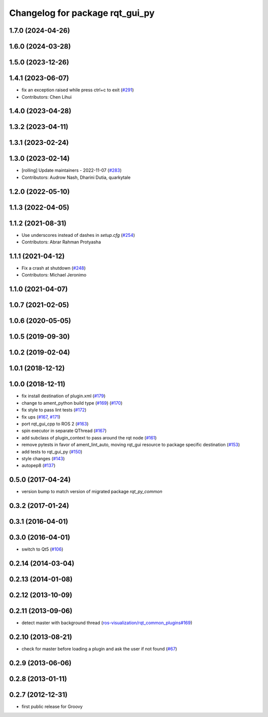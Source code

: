 ^^^^^^^^^^^^^^^^^^^^^^^^^^^^^^^^
Changelog for package rqt_gui_py
^^^^^^^^^^^^^^^^^^^^^^^^^^^^^^^^

1.7.0 (2024-04-26)
------------------

1.6.0 (2024-03-28)
------------------

1.5.0 (2023-12-26)
------------------

1.4.1 (2023-06-07)
------------------
* fix an exception raised while press ctrl+c to exit (`#291 <https://github.com/ros-visualization/rqt/issues/291>`_)
* Contributors: Chen Lihui

1.4.0 (2023-04-28)
------------------

1.3.2 (2023-04-11)
------------------

1.3.1 (2023-02-24)
------------------

1.3.0 (2023-02-14)
------------------
* [rolling] Update maintainers - 2022-11-07 (`#283 <https://github.com/ros-visualization/rqt/issues/283>`_)
* Contributors: Audrow Nash, Dharini Dutia, quarkytale

1.2.0 (2022-05-10)
------------------

1.1.3 (2022-04-05)
------------------

1.1.2 (2021-08-31)
------------------
* Use underscores instead of dashes in `setup.cfg` (`#254 <https://github.com/ros-visualization/rqt/issues/254>`_)
* Contributors: Abrar Rahman Protyasha

1.1.1 (2021-04-12)
------------------
* Fix a crash at shutdown (`#248 <https://github.com/ros-visualization/rqt/issues/248>`_)
* Contributors: Michael Jeronimo

1.1.0 (2021-04-07)
------------------

1.0.7 (2021-02-05)
------------------

1.0.6 (2020-05-05)
------------------

1.0.5 (2019-09-30)
------------------

1.0.2 (2019-02-04)
------------------

1.0.1 (2018-12-12)
------------------

1.0.0 (2018-12-11)
------------------
* fix install destination of plugin.xml (`#179 <https://github.com/ros-visualization/rqt/issues/179>`_)
* change to ament_python build type (`#169 <https://github.com/ros-visualization/rqt/issues/169>`_) (`#170 <https://github.com/ros-visualization/rqt/issues/170>`_)
* fix style to pass lint tests (`#172 <https://github.com/ros-visualization/rqt/issues/172>`_)
* fix ups (`#167 <https://github.com/ros-visualization/rqt/issues/167>`_, `#171 <https://github.com/ros-visualization/rqt/issues/171>`_)
* port rqt_gui_cpp to ROS 2 (`#163 <https://github.com/ros-visualization/rqt/issues/163>`_)
* spin executor in separate QThread (`#167 <https://github.com/ros-visualization/rqt/issues/167>`_)
* add subclass of plugin_context to pass around the rqt node (`#161 <https://github.com/ros-visualization/rqt/issues/161>`_)
* remove pytests in favor of ament_lint_auto, moving rqt_gui resource to package specific destination (`#153 <https://github.com/ros-visualization/rqt/issues/153>`_)
* add tests to rqt_gui_py (`#150 <https://github.com/ros-visualization/rqt/issues/150>`_)
* style changes (`#143 <https://github.com/ros-visualization/rqt/issues/143>`_)
* autopep8 (`#137 <https://github.com/ros-visualization/rqt/issues/137>`_)

0.5.0 (2017-04-24)
------------------
* version bump to match version of migrated package `rqt_py_common`

0.3.2 (2017-01-24)
------------------

0.3.1 (2016-04-01)
------------------

0.3.0 (2016-04-01)
------------------
* switch to Qt5 (`#106 <https://github.com/ros-visualization/rqt/pull/106>`_)

0.2.14 (2014-03-04)
-------------------

0.2.13 (2014-01-08)
-------------------

0.2.12 (2013-10-09)
-------------------

0.2.11 (2013-09-06)
-------------------
* detect master with background thread (`ros-visualization/rqt_common_plugins#169 <https://github.com/ros-visualization/rqt_common_plugins/issues/169>`_)

0.2.10 (2013-08-21)
-------------------
* check for master before loading a plugin and ask the user if not found (`#67 <https://github.com/ros-visualization/rqt/issues/67>`_)

0.2.9 (2013-06-06)
------------------

0.2.8 (2013-01-11)
------------------

0.2.7 (2012-12-31)
------------------
* first public release for Groovy
